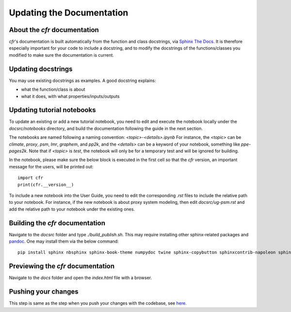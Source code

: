 Updating the Documentation
==========================

About the `cfr` documentation
"""""""""""""""""""""""""""""""""
`cfr`'s documentation is built automatically from the function and class docstrings, via `Sphinx The Docs <https://www.sphinx-doc.org>`_.
It is therefore especially important for your code to include a docstring, and to modify the docstrings of the functions/classes you modified to make sure the documentation is current.

Updating docstrings
"""""""""""""""""""
You may use existing docstrings as examples. A good docstring explains:

- what the function/class is about
- what it does, with what properties/inputs/outputs

Updating tutorial notebooks
"""""""""""""""""""""""""""

To update an existing or add a new tutorial notebook, you need to edit and execute the notebook locally under the `docsrc/notebooks` directory, and build the documentation following the guide in the next section.

The notebooks are named following a naming convention: `<topic>-<details>.ipynb`
For instance, the `<topic>` can be `climate`, `proxy`, `psm`, `lmr`, `graphem`, and `pp2k`, and the `<details>` can be a keyword of your notebook, something like `ppe-pages2k`.
Note that if `<topic>` is `test`, the notebook will only be for a temporary test and will be ignored for building.

In the notebook, please make sure the below block is executed in the first cell so that the `cfr` version, an important message for the users, will be printed out::

    import cfr
    print(cfr.__version__)

To include a new notebook into the User Guide, you need to edit the corresponding `.rst` files to include the relative path to your notebook.
For instance, if the new notebook is about proxy system modeling, then edit `docsrc/ug-psm.rst` and add the relative path to your notebook under the existing ones.

Building the `cfr` documentation
""""""""""""""""""""""""""""""""

Navigate to the `docsrc` folder and type `./build_publish.sh`.
This may require installing other sphinx-related packages and `pandoc <https://pandoc.org/installing.html>`_.
One may install them via the below command::

    pip install sphinx nbsphinx sphinx-book-theme numpydoc twine sphinx-copybutton sphinxcontrib-napoleon sphinx-design

Previewing the `cfr` documentation
""""""""""""""""""""""""""""""""""

Navigate to the `docs` folder and open the `index.html` file with a browser.

Pushing your changes
""""""""""""""""""""""""""""""""""

This step is same as the step when you push your changes with the codebase, see `here <cg-working-with-codebase.html#pushing-your-changes>`_.
